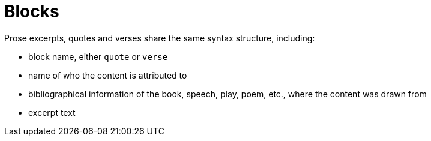 = Blocks
// This page will become the index for the blocks section
//Quotes, Prose Excerpts and Verses
// quote.adoc, included in um: Quote

// tag::intro[]
Prose excerpts, quotes and verses share the same syntax structure, including:

* block name, either `quote` or `verse`
* name of who the content is attributed to
* bibliographical information of the book, speech, play, poem, etc., where the content was drawn from
* excerpt text
// end::intro[]
